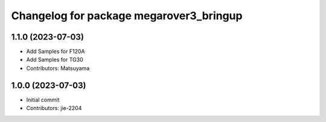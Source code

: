 ^^^^^^^^^^^^^^^^^^^^^^^^^^^^^^^^^^^^^^^^
Changelog for package megarover3_bringup
^^^^^^^^^^^^^^^^^^^^^^^^^^^^^^^^^^^^^^^^

1.1.0 (2023-07-03)
------------------
* Add Samples for F120A 
* Add Samples for TG30
* Contributors: Matsuyama

1.0.0 (2023-07-03)
------------------
* Initial commit
* Contributors: jie-2204

